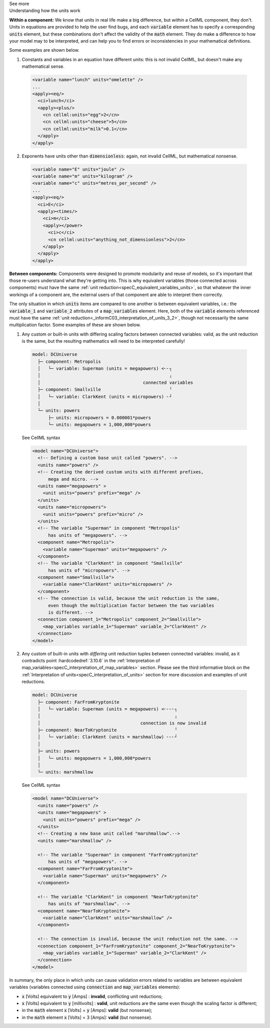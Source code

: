 .. _informC08_interpretation_of_mathematics3:

.. container:: toggle

  .. container:: header

    See more

  .. container:: infospec

    .. container:: heading3

      Understanding how the units work

    **Within a component:**
    We know that units in real life make a big difference, but *within* a CellML component, they don't.
    Units in equations are provided to help the user find bugs, and each :code:`variable` element has to specify a corresponding :code:`units` element, but these combinations don't affect the validity of the :code:`math` element.
    They do make a difference to how your model may to be interpreted, and can help you to find errors or inconsistencies in your mathematical definitions.

    Some examples are shown below.

    1. Constants and variables in an equation have different units: this is not invalid CellML, but doesn't make any mathematical sense.

      .. code-block:: xml

        <variable name="lunch" units="omelette" />
        ...
        <apply><eq/>
          <ci>lunch</ci>
          <apply><plus/>
            <cn cellml:units="egg">2</cn>
            <cn cellml:units="cheese">5</cn>
            <cn cellml:units="milk">0.1</cn>
          </apply>
        </apply>

    2. Exponents have units other than :code:`dimensionless`: again, not invalid CellML, but mathematical nonsense.

      .. code-block:: xml

        <variable name="E" units="joule" />
        <variable name="m" units="kilogram" />
        <variable name="c" units="metres_per_second" />
        ...
        <apply><eq/>
          <ci>E</ci>
          <apply><times/>
            <ci>m</ci>
            <apply></power>
              <ci>c</ci>
              <cn cellml:units="anything_not_dimensionless">2</cn>
            </apply>
          </apply>
        </apply>
  
    **Between components:**
    Components were designed to promote modularity and reuse of models, so it's important that those re-users understand what they're getting into. 
    This is why equivalent variables (those connected across components) must have the same :ref:`unit reduction<specC_equivalent_variables_units>`, so that whatever the inner workings of a component are, the external users of that component are able to interpret them correctly.

    The only situation in which :code:`units` items are compared to one another is between equivalent variables, i.e.: the :code:`variable_1` and :code:`variable_2` attributes of a :code:`map_variables` element.
    Here, both of the :code:`variable` elements referenced must have the same :ref:`unit reduction<_informC03_interpretation_of_units_3_2>`, though not necessarily the same multiplication factor.
    Some examples of these are shown below.
    
    1. Any custom or built-in units with differing scaling factors between connected variables: valid, as the unit reduction is the same, but the resulting mathematics will need to be interpreted carefully!

      .. code::

        model: DCUniverse
          ├─ component: Metropolis
          │   └─ variable: Superman (units = megapowers) <╴╴┐
          │                                                 ╷
          │                                       connected variables
          ├─ component: Smallville                          ╵
          │   └─ variable: ClarkKent (units = micropowers) ╴┘
          │
          └─ units: powers
              ├─ units: micropowers = 0.000001*powers
              └─ units: megapowers = 1,000,000*powers

      .. container:: toggle

        .. container:: header

          See CellML syntax

        .. code-block:: xml

          <model name="DCUniverse">
            <!-- Defining a custom base unit called "powers". -->
            <units name="powers" />
            <!-- Creating the derived custom units with different prefixes, 
                mega and micro. -->
            <units name="megapowers" >
              <unit units="powers" prefix="mega" />
            </units>
            <units name="micropowers">
              <unit units="powers" prefix="micro" />
            </units>
            <!-- The variable "Superman" in component "Metropolis" 
                has units of "megapowers". -->
            <component name="Metropolis">
              <variable name="Superman" units="megapowers" />
            </component>
            <!-- The variable "ClarkKent" in component "Smallville" 
                has units of "micropowers". -->
            <component name="Smallville">
              <variable name="ClarkKent" units="micropowers" />
            </component>
            <!-- The connection is valid, because the unit reduction is the same,
                even though the multiplication factor between the two variables
                is different. -->
            <connection component_1="Metropolis" component_2="Smallville">
              <map_variables variable_1="Superman" variable_2="ClarkKent" />
            </connection>
          </model>

    2. Any custom of built-in units with *differing* unit reduction tuples between connected variables: invalid, as it contradicts point :hardcodedref:`3.10.6` in the :ref:`Interpretation of map_variables<specC_interpretation_of_map_variables>` section.  
       Please see the third informative block on the :ref:`Interpretation of units<specC_interpretation_of_units>` section for more discussion and examples of unit reductions.

      .. code::

        model: DCUniverse
          ├─ component: FarFromKryptonite
          │   └─ variable: Superman (units = megapowers) <╴╴╴╴┐
          │                                                   ╷
          │                                      connection is now invalid
          ├─ component: NearToKryptonite                      ╵
          │   └─ variable: ClarkKent (units = marshmallow) ╴╴╴┘
          │
          ├─ units: powers
          │   └─ units: megapowers = 1,000,000*powers
          │
          └─ units: marshmallow

      .. container:: toggle

        .. container:: header

          See CellML syntax

        .. code-block:: xml

          <model name="DCUniverse">
            <units name="powers" />
            <units name="megapowers" >
              <unit units="powers" prefix="mega" />
            </units>
            <!-- Creating a new base unit called "marshmallow".-->
            <units name="marshmallow" />

            <!-- The variable "Superman" in component "FarFromKryptonite" 
                has units of "megapowers". -->
            <component name="FarFromKryptonite">
              <variable name="Superman" units="megapowers" />
            </component>

            <!-- The variable "ClarkKent" in component "NearToKryptonite" 
                has units of "marshmallow". -->
            <component name="NearToKryptonite">
              <variable name="ClarkKent" units="marshmallow" />
            </component>

            <!-- The connection is invalid, because the unit reduction not the same. -->
            <connection component_1="FarFromKryptonite" component_2="NearToKryptonite">
              <map_variables variable_1="Superman" variable_2="ClarkKent" />
            </connection>
          </model>

    In summary, the only place in which units can cause validation errors related to variables are between equivalent variables (variables connected using :code:`connection` and :code:`map_variables` elements):

    - :code:`x` [Volts] equivalent to :code:`y` [Amps] : **invalid**, conflicting unit reductions;
    - :code:`x` [Volts] equivalent to :code:`y` [millivolts] : **valid**, unit reductions are the same even though the scaling factor is different; 
    - in the :code:`math` element :code:`x` [Volts] = :code:`y` [Amps]: **valid** (but nonsense); 
    - in the :code:`math` element :code:`x` [Volts] = 3 [Amps]: **valid** (but nonsense).



